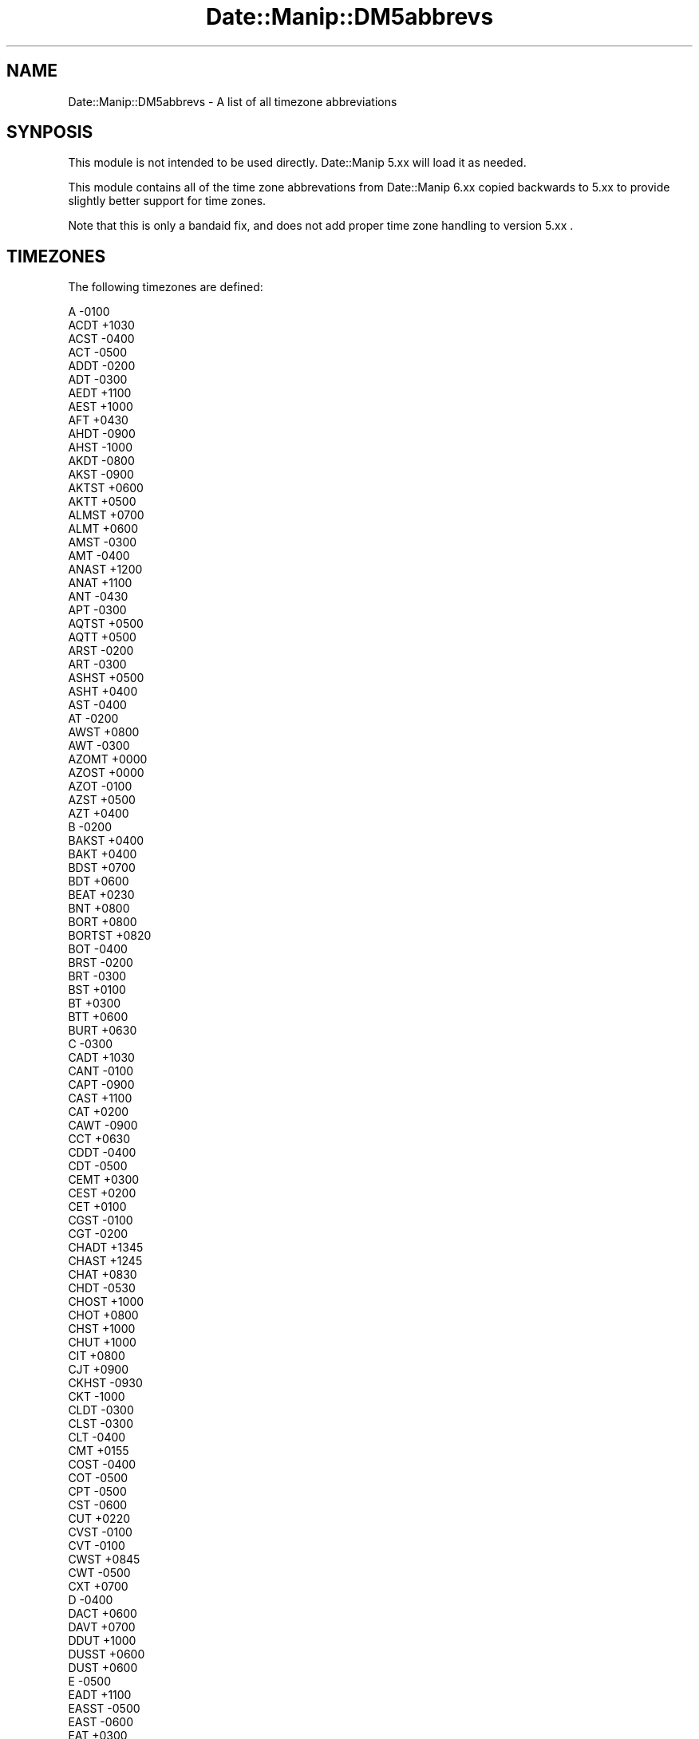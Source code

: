 .\" Automatically generated by Pod::Man 2.23 (Pod::Simple 3.14)
.\"
.\" Standard preamble:
.\" ========================================================================
.de Sp \" Vertical space (when we can't use .PP)
.if t .sp .5v
.if n .sp
..
.de Vb \" Begin verbatim text
.ft CW
.nf
.ne \\$1
..
.de Ve \" End verbatim text
.ft R
.fi
..
.\" Set up some character translations and predefined strings.  \*(-- will
.\" give an unbreakable dash, \*(PI will give pi, \*(L" will give a left
.\" double quote, and \*(R" will give a right double quote.  \*(C+ will
.\" give a nicer C++.  Capital omega is used to do unbreakable dashes and
.\" therefore won't be available.  \*(C` and \*(C' expand to `' in nroff,
.\" nothing in troff, for use with C<>.
.tr \(*W-
.ds C+ C\v'-.1v'\h'-1p'\s-2+\h'-1p'+\s0\v'.1v'\h'-1p'
.ie n \{\
.    ds -- \(*W-
.    ds PI pi
.    if (\n(.H=4u)&(1m=24u) .ds -- \(*W\h'-12u'\(*W\h'-12u'-\" diablo 10 pitch
.    if (\n(.H=4u)&(1m=20u) .ds -- \(*W\h'-12u'\(*W\h'-8u'-\"  diablo 12 pitch
.    ds L" ""
.    ds R" ""
.    ds C` ""
.    ds C' ""
'br\}
.el\{\
.    ds -- \|\(em\|
.    ds PI \(*p
.    ds L" ``
.    ds R" ''
'br\}
.\"
.\" Escape single quotes in literal strings from groff's Unicode transform.
.ie \n(.g .ds Aq \(aq
.el       .ds Aq '
.\"
.\" If the F register is turned on, we'll generate index entries on stderr for
.\" titles (.TH), headers (.SH), subsections (.SS), items (.Ip), and index
.\" entries marked with X<> in POD.  Of course, you'll have to process the
.\" output yourself in some meaningful fashion.
.ie \nF \{\
.    de IX
.    tm Index:\\$1\t\\n%\t"\\$2"
..
.    nr % 0
.    rr F
.\}
.el \{\
.    de IX
..
.\}
.\"
.\" Accent mark definitions (@(#)ms.acc 1.5 88/02/08 SMI; from UCB 4.2).
.\" Fear.  Run.  Save yourself.  No user-serviceable parts.
.    \" fudge factors for nroff and troff
.if n \{\
.    ds #H 0
.    ds #V .8m
.    ds #F .3m
.    ds #[ \f1
.    ds #] \fP
.\}
.if t \{\
.    ds #H ((1u-(\\\\n(.fu%2u))*.13m)
.    ds #V .6m
.    ds #F 0
.    ds #[ \&
.    ds #] \&
.\}
.    \" simple accents for nroff and troff
.if n \{\
.    ds ' \&
.    ds ` \&
.    ds ^ \&
.    ds , \&
.    ds ~ ~
.    ds /
.\}
.if t \{\
.    ds ' \\k:\h'-(\\n(.wu*8/10-\*(#H)'\'\h"|\\n:u"
.    ds ` \\k:\h'-(\\n(.wu*8/10-\*(#H)'\`\h'|\\n:u'
.    ds ^ \\k:\h'-(\\n(.wu*10/11-\*(#H)'^\h'|\\n:u'
.    ds , \\k:\h'-(\\n(.wu*8/10)',\h'|\\n:u'
.    ds ~ \\k:\h'-(\\n(.wu-\*(#H-.1m)'~\h'|\\n:u'
.    ds / \\k:\h'-(\\n(.wu*8/10-\*(#H)'\z\(sl\h'|\\n:u'
.\}
.    \" troff and (daisy-wheel) nroff accents
.ds : \\k:\h'-(\\n(.wu*8/10-\*(#H+.1m+\*(#F)'\v'-\*(#V'\z.\h'.2m+\*(#F'.\h'|\\n:u'\v'\*(#V'
.ds 8 \h'\*(#H'\(*b\h'-\*(#H'
.ds o \\k:\h'-(\\n(.wu+\w'\(de'u-\*(#H)/2u'\v'-.3n'\*(#[\z\(de\v'.3n'\h'|\\n:u'\*(#]
.ds d- \h'\*(#H'\(pd\h'-\w'~'u'\v'-.25m'\f2\(hy\fP\v'.25m'\h'-\*(#H'
.ds D- D\\k:\h'-\w'D'u'\v'-.11m'\z\(hy\v'.11m'\h'|\\n:u'
.ds th \*(#[\v'.3m'\s+1I\s-1\v'-.3m'\h'-(\w'I'u*2/3)'\s-1o\s+1\*(#]
.ds Th \*(#[\s+2I\s-2\h'-\w'I'u*3/5'\v'-.3m'o\v'.3m'\*(#]
.ds ae a\h'-(\w'a'u*4/10)'e
.ds Ae A\h'-(\w'A'u*4/10)'E
.    \" corrections for vroff
.if v .ds ~ \\k:\h'-(\\n(.wu*9/10-\*(#H)'\s-2\u~\d\s+2\h'|\\n:u'
.if v .ds ^ \\k:\h'-(\\n(.wu*10/11-\*(#H)'\v'-.4m'^\v'.4m'\h'|\\n:u'
.    \" for low resolution devices (crt and lpr)
.if \n(.H>23 .if \n(.V>19 \
\{\
.    ds : e
.    ds 8 ss
.    ds o a
.    ds d- d\h'-1'\(ga
.    ds D- D\h'-1'\(hy
.    ds th \o'bp'
.    ds Th \o'LP'
.    ds ae ae
.    ds Ae AE
.\}
.rm #[ #] #H #V #F C
.\" ========================================================================
.\"
.IX Title "Date::Manip::DM5abbrevs 3"
.TH Date::Manip::DM5abbrevs 3 "2011-06-03" "perl v5.12.3" "User Contributed Perl Documentation"
.\" For nroff, turn off justification.  Always turn off hyphenation; it makes
.\" way too many mistakes in technical documents.
.if n .ad l
.nh
.SH "NAME"
Date::Manip::DM5abbrevs \- A list of all timezone abbreviations
.SH "SYNPOSIS"
.IX Header "SYNPOSIS"
This module is not intended to be used directly. Date::Manip 5.xx
will load it as needed.
.PP
This module contains all of the time zone abbrevations from
Date::Manip 6.xx copied backwards to 5.xx to provide slightly
better support for time zones.
.PP
Note that this is only a bandaid fix, and does not add proper
time zone handling to version 5.xx .
.SH "TIMEZONES"
.IX Header "TIMEZONES"
The following timezones are defined:
.PP
.Vb 10
\&      A      \-0100
\&      ACDT   +1030
\&      ACST   \-0400
\&      ACT    \-0500
\&      ADDT   \-0200
\&      ADT    \-0300
\&      AEDT   +1100
\&      AEST   +1000
\&      AFT    +0430
\&      AHDT   \-0900
\&      AHST   \-1000
\&      AKDT   \-0800
\&      AKST   \-0900
\&      AKTST  +0600
\&      AKTT   +0500
\&      ALMST  +0700
\&      ALMT   +0600
\&      AMST   \-0300
\&      AMT    \-0400
\&      ANAST  +1200
\&      ANAT   +1100
\&      ANT    \-0430
\&      APT    \-0300
\&      AQTST  +0500
\&      AQTT   +0500
\&      ARST   \-0200
\&      ART    \-0300
\&      ASHST  +0500
\&      ASHT   +0400
\&      AST    \-0400
\&      AT     \-0200
\&      AWST   +0800
\&      AWT    \-0300
\&      AZOMT  +0000
\&      AZOST  +0000
\&      AZOT   \-0100
\&      AZST   +0500
\&      AZT    +0400
\&      B      \-0200
\&      BAKST  +0400
\&      BAKT   +0400
\&      BDST   +0700
\&      BDT    +0600
\&      BEAT   +0230
\&      BNT    +0800
\&      BORT   +0800
\&      BORTST +0820
\&      BOT    \-0400
\&      BRST   \-0200
\&      BRT    \-0300
\&      BST    +0100
\&      BT     +0300
\&      BTT    +0600
\&      BURT   +0630
\&      C      \-0300
\&      CADT   +1030
\&      CANT   \-0100
\&      CAPT   \-0900
\&      CAST   +1100
\&      CAT    +0200
\&      CAWT   \-0900
\&      CCT    +0630
\&      CDDT   \-0400
\&      CDT    \-0500
\&      CEMT   +0300
\&      CEST   +0200
\&      CET    +0100
\&      CGST   \-0100
\&      CGT    \-0200
\&      CHADT  +1345
\&      CHAST  +1245
\&      CHAT   +0830
\&      CHDT   \-0530
\&      CHOST  +1000
\&      CHOT   +0800
\&      CHST   +1000
\&      CHUT   +1000
\&      CIT    +0800
\&      CJT    +0900
\&      CKHST  \-0930
\&      CKT    \-1000
\&      CLDT   \-0300
\&      CLST   \-0300
\&      CLT    \-0400
\&      CMT    +0155
\&      COST   \-0400
\&      COT    \-0500
\&      CPT    \-0500
\&      CST    \-0600
\&      CUT    +0220
\&      CVST   \-0100
\&      CVT    \-0100
\&      CWST   +0845
\&      CWT    \-0500
\&      CXT    +0700
\&      D      \-0400
\&      DACT   +0600
\&      DAVT   +0700
\&      DDUT   +1000
\&      DUSST  +0600
\&      DUST   +0600
\&      E      \-0500
\&      EADT   +1100
\&      EASST  \-0500
\&      EAST   \-0600
\&      EAT    +0300
\&      ECT    \-0500
\&      EDDT   \-0300
\&      EDT    \-0400
\&      EEST   +0300
\&      EET    +0200
\&      EETDST +0300
\&      EETEDT +0300
\&      EGST   +0000
\&      EGT    \-0100
\&      EHDT   \-0430
\&      EIT    +0900
\&      EPT    \-0400
\&      EST    \-0500
\&      EWT    \-0400
\&      F      \-0600
\&      FJST   +1300
\&      FJT    +1200
\&      FKST   \-0300
\&      FKT    \-0400
\&      FMT    \-0053
\&      FNST   \-0100
\&      FNT    \-0200
\&      FORT   +0500
\&      FRUST  +0600
\&      FRUT   +0600
\&      FST    +0200
\&      FWT    +0100
\&      G      \-0700
\&      GALT   \-0600
\&      GAMT   \-0900
\&      GB     +0100
\&      GBGT   \-0345
\&      GEST   +0400
\&      GET    +0400
\&      GFT    \-0300
\&      GHST   +0020
\&      GILT   +1200
\&      GMT    +0000
\&      GMT+1  +0100
\&      GMT+10 +1000
\&      GMT+11 +1100
\&      GMT+12 +1200
\&      GMT+2  +0200
\&      GMT+3  +0300
\&      GMT+4  +0400
\&      GMT+5  +0500
\&      GMT+6  +0600
\&      GMT+7  +0700
\&      GMT+8  +0800
\&      GMT+9  +0900
\&      GMT\-1  \-0100
\&      GMT\-10 \-1000
\&      GMT\-11 \-1100
\&      GMT\-12 \-1200
\&      GMT\-13 \-1300
\&      GMT\-14 \-1400
\&      GMT\-2  \-0200
\&      GMT\-3  \-0300
\&      GMT\-4  \-0400
\&      GMT\-5  \-0500
\&      GMT\-6  \-0600
\&      GMT\-7  \-0700
\&      GMT\-8  \-0800
\&      GMT\-9  \-0900
\&      GST    \-0200
\&      GYT    \-0400
\&      H      \-0800
\&      HADT   \-0900
\&      HAST   \-1000
\&      HDT    \-0930
\&      HKST   +0900
\&      HKT    +0800
\&      HOVST  +0800
\&      HOVT   +0700
\&      HST    \-1000
\&      I      \-0900
\&      ICT    +0700
\&      IDDT   +0400
\&      IDLE   +1200
\&      IDLW   \-1200
\&      IDT    +0300
\&      IHST   +0600
\&      IOT    +0600
\&      IRDT   +0430
\&      IRKST  +0900
\&      IRKT   +0800
\&      IRST   +0330
\&      ISST   +0000
\&      IST    +0200
\&      IT     +0330
\&      JAVT   +0720
\&      JDT    +1000
\&      JST    +0900
\&      K      \-1000
\&      KART   +0500
\&      KAST   +0500
\&      KDT    +1000
\&      KGST   +0600
\&      KGT    +0600
\&      KIZST  +0600
\&      KIZT   +0500
\&      KOST   +1100
\&      KRAST  +0800
\&      KRAT   +0700
\&      KST    +0900
\&      KUYST  +0300
\&      KUYT   +0300
\&      KWAT   \-1200
\&      L      \-1100
\&      LHST   +1100
\&      LINT   +1400
\&      LKT    +0600
\&      LONT   +0700
\&      M      \-1200
\&      MADMT  +0100
\&      MADST  +0000
\&      MADT   \-0100
\&      MAGST  +1200
\&      MAGT   +1100
\&      MALST  +0720
\&      MALT   +0730
\&      MART   \-0930
\&      MAWT   +0500
\&      MDDT   \-0500
\&      MDT    \-0600
\&      MEST   \-0800
\&      MESZ   +0200
\&      MET    +0100
\&      METDST +0200
\&      MEWT   +0100
\&      MEZ    +0100
\&      MHT    +1200
\&      MIST   +1100
\&      MMT    +0630
\&      MOST   +0900
\&      MOT    +0800
\&      MPT    +1000
\&      MSD    +0400
\&      MSK    +0300
\&      MST    \-0700
\&      MUST   +0500
\&      MUT    +0400
\&      MVT    +0500
\&      MWT    \-0600
\&      MYT    +0800
\&      N      +0100
\&      NCST   +1200
\&      NCT    +1100
\&      NDDT   \-0130
\&      NDT    \-0230
\&      NEGT   \-0330
\&      NEST   +0120
\&      NET    +0020
\&      NFT    +1130
\&      NMT    +1112
\&      NOVST  +0700
\&      NOVT   +0600
\&      NPT    +0545
\&      NRT    +1200
\&      NST    \-0330
\&      NT     \-1100
\&      NUT    \-1100
\&      NWT    \-1000
\&      NZDT   +1300
\&      NZMT   +1130
\&      NZST   +1200
\&      NZT    +1200
\&      O      +0200
\&      OMSST  +0700
\&      OMST   +0600
\&      ORAST  +0500
\&      ORAT   +0500
\&      P      +0300
\&      PDDT   \-0600
\&      PDT    \-0700
\&      PEST   \-0400
\&      PET    \-0500
\&      PETST  +1200
\&      PETT   +1100
\&      PGT    +1000
\&      PHOT   +1300
\&      PHST   +0900
\&      PHT    +0800
\&      PKST   +0600
\&      PKT    +0500
\&      PMDT   \-0200
\&      PMST   \-0300
\&      PMT    +1000
\&      PNT    \-0830
\&      PONT   +1100
\&      PPMT   \-0449
\&      PPT    \-0700
\&      PST    \-0800
\&      PWT    +0900
\&      PYST   \-0300
\&      PYT    \-0400
\&      Q      +0400
\&      QMT    \-0514
\&      QYZST  +0700
\&      QYZT   +0600
\&      R      +0500
\&      RET    +0400
\&      ROK    +0900
\&      ROTT   \-0300
\&      S      +0600
\&      SAKST  +1100
\&      SAKT   +1000
\&      SAMST  +0400
\&      SAMT   +0300
\&      SAST   +0200
\&      SAT    \-0400
\&      SBT    +1100
\&      SCT    +0400
\&      SDMT   \-0440
\&      SGT    +0800
\&      SHEST  +0600
\&      SHET   +0500
\&      SLST   +0100
\&      SMT    +0216
\&      SRT    \-0300
\&      SST    \-1100
\&      STAT   +0400
\&      SVEST  +0500
\&      SVET   +0400
\&      SWAT   +0130
\&      SWT    +0100
\&      SYOT   +0300
\&      T      +0700
\&      TAHT   \-1000
\&      TASST  +0600
\&      TAST   +0600
\&      TBIST  +0400
\&      TBIT   +0400
\&      TFT    +0500
\&      TJT    +0500
\&      TKT    \-1000
\&      TLT    +0900
\&      TMT    +0500
\&      TOST   +1400
\&      TOT    +1300
\&      TRST   +0400
\&      TRT    +0300
\&      TSAT   +0300
\&      TVT    +1200
\&      U      +0800
\&      ULAST  +0900
\&      ULAT   +0800
\&      URAST  +0500
\&      URAT   +0400
\&      URUT   +0600
\&      UT     +0000
\&      UTC    +0000
\&      UYHST  \-0230
\&      UYST   \-0200
\&      UYT    \-0300
\&      UZST   +0600
\&      UZT    +0500
\&      V      +0900
\&      VET    \-0430
\&      VLASST +1000
\&      VLAST  +1100
\&      VLAT   +1000
\&      VOLST  +0400
\&      VOLT   +0300
\&      VOST   +0600
\&      VUST   +1200
\&      VUT    +1100
\&      W      +1000
\&      WAKT   +1200
\&      WARST  \-0300
\&      WART   \-0400
\&      WAST   +0200
\&      WAT    +0100
\&      WEMT   +0200
\&      WEST   +0100
\&      WET    +0000
\&      WFT    +1200
\&      WGST   \-0200
\&      WGT    \-0300
\&      WIT    +0700
\&      WMT    +0124
\&      WSDT   \-1000
\&      WST    +0800
\&      X      +1100
\&      Y      +1200
\&      YAKST  +1000
\&      YAKT   +0900
\&      YDDT   \-0700
\&      YDT    \-0800
\&      YEKST  +0600
\&      YEKT   +0500
\&      YERST  +0400
\&      YERT   +0400
\&      YPT    \-0800
\&      YST    \-0900
\&      YWT    \-0800
\&      Z      +0000
\&      ZP4    +0400
\&      ZP5    +0500
\&      ZP6    +0600
.Ve
.SH "LICENSE"
.IX Header "LICENSE"
This script is free software; you can redistribute it and/or modify it
under the same terms as Perl itself.
.SH "AUTHOR"
.IX Header "AUTHOR"
Sullivan Beck (sbeck@cpan.org)
